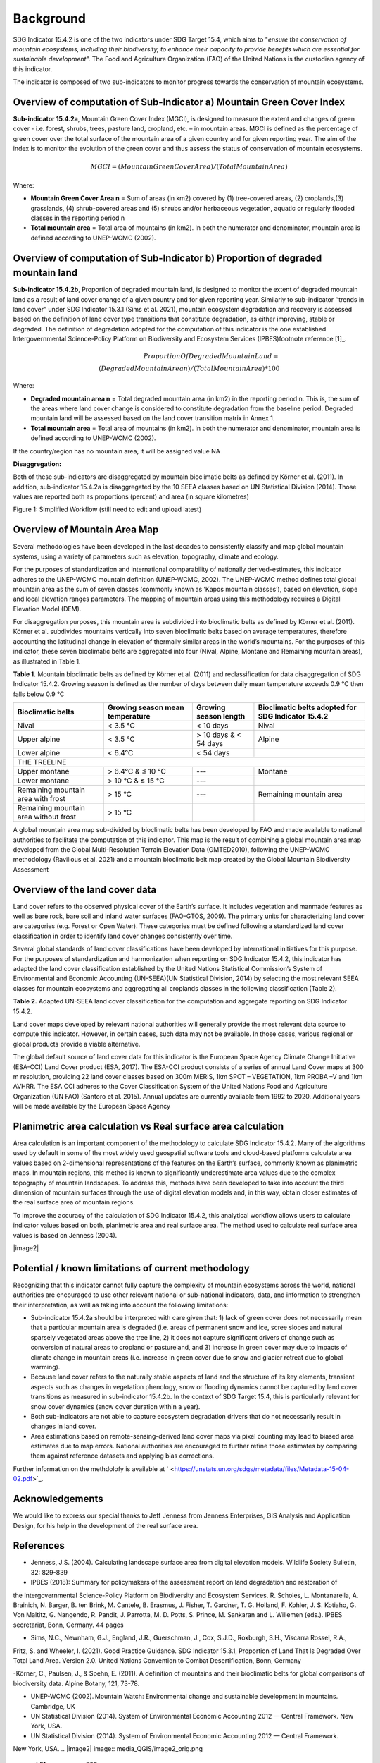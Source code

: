 Background
==========
SDG Indicator 15.4.2 is one of the two indicators under SDG Target 15.4, which aims to "*ensure the conservation of mountain ecosystems, including their biodiversity, to enhance their capacity to provide benefits which are essential for sustainable development*". The Food and Agriculture Organization (FAO) of the United Nations is the custodian agency of this indicator.  

The indicator is composed of two sub-indicators to monitor progress towards the conservation of mountain ecosystems. 


Overview of computation of Sub-Indicator a) Mountain Green Cover Index
^^^^^^^^^^^^^^^^^^^^^^^^^^^^^^^^^^^^^^^^^^^^^^^^^^^^^^^^^^^^^^^^^^^^^^

**Sub-indicator 15.4.2a**, Mountain Green Cover Index (MGCI), is designed to measure the extent and changes of green cover - i.e. forest, shrubs, trees, pasture land, cropland, etc. – in mountain areas. MGCI is defined as the percentage of green cover over the total surface of the mountain area of a given country and for given reporting year. The aim of the index is to monitor the evolution of the green cover and thus assess the status of conservation of mountain ecosystems. 

.. math::
    
    MGCI = (Mountain Green Cover Area)/(Total Mountain Area)

Where: 

- **Mountain Green Cover Area n** = Sum of areas (in km2) covered by (1) tree-covered areas, (2) croplands,(3) grasslands, (4) shrub-covered areas and (5) shrubs and/or herbaceous vegetation, aquatic or regularly flooded classes in the reporting period n 
- **Total mountain area** = Total area of mountains (in km2). In both the numerator and denominator, mountain area is defined according to UNEP-WCMC (2002).


Overview of computation of Sub-Indicator b) Proportion of degraded mountain land
^^^^^^^^^^^^^^^^^^^^^^^^^^^^^^^^^^^^^^^^^^^^^^^^^^^^^^^^^^^^^^^^^^^^^^^^^^^^^^^^^

**Sub-indicator 15.4.2b**, Proportion of degraded mountain land, is designed to monitor the extent of degraded mountain land as a result of land cover change of a given country and for given reporting year. Similarly to sub-indicator ‘’trends in land cover” under SDG Indicator 15.3.1 (Sims et al. 2021), mountain ecosystem degradation and recovery is assessed based on the definition of land cover type transitions that constitute degradation, as either improving, stable or degraded. The definition of degradation adopted for the computation of this indicator is the one established Intergovernmental Science-Policy Platform on Biodiversity and Ecosystem Services (IPBES)footnote reference [1]_.

.. math::

	Proportion Of Degraded Mountain Land = \\
	(Degraded Mountain Area n) / (Total Mountain Area) * 100

Where:

- **Degraded mountain area n** = Total degraded mountain area (in km2) in the reporting period n. This is, the sum of the areas where land cover change is considered to constitute degradation from the baseline period. Degraded mountain land will be assessed based on the land cover transition matrix in Annex 1.
- **Total mountain area** = Total area of mountains (in km2). In both the numerator and denominator, mountain area is defined according to UNEP-WCMC (2002).

If the country/region has no mountain area, it will be assigned value NA

.. [1]IPBES defines land degradation as “the many human-caused processes that drive the decline or loss in biodiversity, ecosystem functions or ecosystem services in any terrestrial and associated aquatic ecosystems” (IPBES, 2018)


**Disaggregation:**

Both of these sub-indicators are disaggregated by mountain bioclimatic belts as defined by Körner et al. (2011). In addition, sub-indicator 15.4.2a is
disaggregated by the 10 SEEA classes based on UN Statistical Division (2014).  Those values are reported both as proportions (percent) and area (in square kilometres)


|imageworkflow|

Figure 1: Simplified Workflow (still need to edit and upload latest)


Overview of Mountain Area Map
^^^^^^^^^^^^^^^^^^^^^^^^^^^^^

Several methodologies have been developed in the last decades to consistently classify and map global mountain systems, using a variety of parameters such as elevation, topography, climate and ecology.

For the purposes of standardization and international comparability of nationally derived-estimates, this indicator adheres to the UNEP-WCMC mountain definition (UNEP-WCMC, 2002). The UNEP-WCMC method defines total global mountain area as the sum of seven classes (commonly known as ‘Kapos mountain classes’), based on elevation, slope and local elevation ranges parameters. The mapping of mountain areas using this methodology requires a Digital Elevation Model (DEM).

For disaggregation purposes, this mountain area is subdivided into bioclimatic belts as defined by Körner et al. (2011). Körner et al. subdivides mountains vertically into seven bioclimatic belts based on average temperatures, therefore accounting the latitudinal change in elevation of thermally similar areas in the world’s mountains. For the purposes of this indicator, these seven bioclimatic belts are aggregated into four (Nival, Alpine, Montane and Remaining mountain areas), as illustrated in Table 1.

**Table 1.** Mountain bioclimatic belts as defined by Körner et al. (2011) and reclassification for data disaggregation of SDG Indicator 15.4.2. Growing season is defined as the number of days between daily mean temperature exceeds 0.9 °C then falls below 0.9 °C

+----------------------+------------------+-------------------------+-------------------------+
|                      |                  |                         | Bioclimatic belts       |
+ Bioclimatic belts    + Growing season   + Growing season length   + adopted for SDG         +
|                      | mean temperature |                         | Indicator 15.4.2        |
+======================+==================+=========================+=========================+
| Nival                | < 3.5 °C         | < 10 days               | Nival                   |
+----------------------+------------------+-------------------------+-------------------------+
| Upper alpine         | < 3.5 °C         | > 10 days & < 54 days   | Alpine                  |
+----------------------+------------------+-------------------------+-------------------------+
| Lower alpine         | < 6.4°C          | < 54 days               |                         |
+----------------------+------------------+-------------------------+-------------------------+
| THE TREELINE                                                                                |
+----------------------+------------------+-------------------------+-------------------------+
| Upper montane        | > 6.4°C & ≤ 10 °C| ---                     | Montane                 |
+----------------------+------------------+-------------------------+-------------------------+
| Lower montane        | > 10 °C & ≤ 15 °C| ---                     |                         |
+----------------------+------------------+-------------------------+-------------------------+
| Remaining mountain   | > 15 °C          | ---                     | Remaining mountain area | 
| area with frost      |                  |                         |                         |
+----------------------+------------------+-------------------------+-------------------------+
| Remaining mountain   |                  |                         |                         |
| area without frost   | > 15 °C          |                         |                         |
+----------------------+------------------+-------------------------+-------------------------+


A global mountain area map sub-divided by bioclimatic belts has been developed by FAO and made available to national authorities to facilitate the computation of this indicator. This map is the result of combining a global mountain area map developed from the Global Multi-Resolution Terrain Elevation Data (GMTED2010), following the UNEP-WCMC methodology (Ravilious et al. 2021) and a mountain bioclimatic belt map created by the Global Mountain Biodiversity Assessment

Overview of the land cover data
^^^^^^^^^^^^^^^^^^^^^^^^^^^^^^^

Land cover refers to the observed physical cover of the Earth’s surface. It includes vegetation and manmade features as well as bare rock, bare soil and inland water surfaces (FAO-GTOS, 2009). The primary units for characterizing land cover are categories (e.g. Forest or Open Water). These categories must be defined following a standardized land cover
classification in order to identify land cover changes consistently over time.

Several global standards of land cover classifications have been developed by international initiatives for this purpose. For the purposes of standardization and harmonization when reporting on SDG Indicator 15.4.2, this indicator has adapted the land cover classification established by the United Nations Statistical Commission’s System of Environmental and Economic Accounting (UN-SEEA)(UN Statistical Division, 2014) by selecting the most relevant SEEA classes for mountain ecosystems and aggregating all croplands classes in the following classification (Table 2).

**Table 2.** Adapted UN-SEEA land cover classification for the computation and aggregate reporting on SDG Indicator 15.4.2.

+---------------------------------------+--------------------------------------------------------------+
| **Land cover class**                  | **Description**                                              |                                                                                    
+=======================================+==============================================================+
| 1. Artificial surfaces                | The class is composed of any type of areas                   |
|                                       | with a predominant artificial surface. Any urban             |
|                                       | or related feature is included in this class, for            |
|                                       | example, urban parks (parks, parkland and laws).             | 
|                                       | The class also includes industrial areas, and waste          | 
|                                       | dump deposit and extraction sites.                           |                                                                                                                          
+---------------------------------------+--------------------------------------------------------------+
| 2. Croplands                          | The class is composed of cultivated vegetation, including    | 
|                                       | herbaceous plants, trees and/or shurbs. It includes:         |                                                                                                                                                                                                                                                                                                
|                                       | - Herbaceous crops used for hay. All the non-perennial       |                                                                                                                                                                                                                                                                                                                                                                                                            
|                                       |   crops that do not last for more than two growing seasons   |
|                                       |   and crops like sugar cane, where the upper part of the     | 
|                                       |   plant is regularly harvested while the root system can     |
|                                       |   remain for more than one year in the field, are included   | 
|                                       |   in this class.                                             |                                                                 
|                                       |                                                              |                                                                                                                                                                                                                                                                                                                                                       
|                                       | - All types of orchards and plantations (fruit trees,        |
|                                       |   coffee and tea plantation, oil palms, rubber plantation,   |
|                                       |   Christmas trees, etc.).                                    |                                                                                                                                                                                                                                         |
|                                       |                                                              |                                                                                                                                                                                                                                                                                                                                                        
|                                       | - Multiple or layered crops, including areas with two        |
|                                       |   layers of different crops and/or areas with the presence   |
|                                       |   of one important layer of natural vegetation (mainly       |
|                                       |   trees) that covers one layer of cultivated crop.           |
+---------------------------------------+--------------------------------------------------------------+
| 3. Grasslands                         | This class includes any geographical area dominated by       |
|                                       | natural herbaceous plants (grasslands, prairies, steppes     |
|                                       | and savannahs) with a cover of 10 per cent or more,          |
|                                       | irrespective of different human and/or animal activities,    |
|                                       | such as grazing or selective fire management. Woody plants   | 
|                                       | (trees and/or shrubs) can be present, assuming their cover   | 
|                                       | is less that 10 per cent.                                    |
+---------------------------------------+--------------------------------------------------------------+
| 4. Tree-covered areas                 | This class includes any geographical area dominated by       |
|                                       | natural tree plants with a cover of 10 per cent or more.     |
|                                       | Other types of plants (shrubs and/or herbs) can be present,  |
|                                       | even with a density higher than that of trees. Areas planted |
|                                       | with trees for afforestation purposes and forest plantations |
|                                       | are included in this class. This class includes areas        | 
|                                       | seasonally or permanently flooded with freshwater.           |
+---------------------------------------+--------------------------------------------------------------+
| 5. Shrub-covered areas                | This class includes any geographical area dominated by       |
|                                       | natural shrubs having a cover of 10 per cent or more.        |
|                                       | Trees can be present in scattered form if their cover is     |
|                                       | less than 10 per cent. Herbaceous plants can also be present |
|                                       | at any density. The class includes shrub-covered areas       |
|                                       | permanently or regularly flooded by inland fresh water.      |
+---------------------------------------+--------------------------------------------------------------+
| 6. Shubs and/or herbaceous vegetation,| This class includes any geographical area dominated by       |
|    aquatic or regularly flooded       | natural herbaceous vegetation (cover of 10 per cent or more) | 
|                                       | that is permanently or regularly flooded by fresh or brackish|
|                                       | water (swamps, marsh areas, etc.). Flooding must persist for |
|                                       | at least two months per year to be considered regular.       |
|                                       | Woody vegetation (trees and/or shrubs) can be present if     |
|                                       | their cover is less than 10 per cent.                        |
+---------------------------------------+--------------------------------------------------------------+
| 7. Sparsely natural vegetated areas   | This class includes any geographical areas were the cover of |
|                                       | natural vegetation is between 2 per cent and 10 per cent.    |
|                                       | This includes permanently or regularly flooded areas.        |                                                                                                                                                                                                                              
+---------------------------------------+--------------------------------------------------------------+
| 8. Terrestrial barren land            | This class includes any geographical area dominated by       |
|                                       | natural abiotic surfaces (bare soil, sand, rocks, etc.)      |
|                                       | where the natural vegetation is absent or almost absent      |
|                                       | (covers less than 2 per cent). The class includes areas      |
|                                       | regularly flooded by inland water (lake shores, river banks, |
|                                       | salt flats, etc.).                                           |                                                                                      
+---------------------------------------+--------------------------------------------------------------+
| 9. Permanent snow and glaciers        | This class includes any geographical area covered by snow    |
|                                       | or glaciers persistently for 10 months or more.              |                                                                                                                                                                                                                                                                                          
+---------------------------------------+--------------------------------------------------------------+
| 10. Inland water bodies               | This class includes any geographical area covered for most of|
|                                       | the year by inland water bodies. In some cases, the water can|
|                                       | be frozen for part of the year (less than 10 months). Because|
|                                       | the geographical extent of water bodies can change,          |
|                                       | boundaries must be set consistently with those set by class  |
|                                       | 8, according to the dominant situation during the year and/or|
|                                       | across multiple years.                                       |
+---------------------------------------+--------------------------------------------------------------+

Land cover maps developed by relevant national authorities will generally provide the most relevant data source to compute this indicator. However, in certain cases, such data may not be available. In those cases, various regional or global products provide a viable alternative.

The global default source of land cover data for this indicator is the European Space Agency Climate Change Initiative (ESA-CCI) Land Cover product (ESA, 2017). The ESA-CCI product consists of a series of annual Land Cover maps at 300 m resolution, providing 22 land cover classes based on 300m MERIS, 1km SPOT – VEGETATION, 1km PROBA –V and 1km AVHRR. The ESA CCI adheres to the Cover Classification System of the United Nations Food and Agriculture Organization (UN FAO) (Santoro et al. 2015). Annual updates are currently available from 1992 to 2020. Additional years will be made available by the European Space Agency


Planimetric area calculation vs Real surface area calculation
^^^^^^^^^^^^^^^^^^^^^^^^^^^^^^^^^^^^^^^^^^^^^^^^^^^^^^^^^^^^^

Area calculation is an important component of the methodology to calculate SDG Indicator 15.4.2. Many of the algorithms used by default in some of the most widely used geospatial software tools and cloud-based platforms calculate area values based on 2-dimensional representations of the features on the Earth’s surface, commonly known as planimetric maps. In mountain regions, this method is known to significantly underestimate area values due to the complex topography of mountain landscapes. To address this, methods have been developed to take into account the third dimension of mountain surfaces through the use of digital elevation models and, in this way, obtain closer estimates of the real surface area of mountain regions.

To improve the accuracy of the calculation of SDG Indicator 15.4.2, this analytical workflow allows users to calculate indicator values based on both, planimetric area and real surface area. The method used to calculate real surface area values is based on Jenness (2004).

|image2|



Potential / known limitations of current methodology
^^^^^^^^^^^^^^^^^^^^^^^^^^^^^^^^^^^^^^^^^^^^^^^^^^^^

Recognizing that this indicator cannot fully capture the complexity of mountain ecosystems across the world, national authorities are encouraged to use other relevant national or sub-national indicators, data, and information to strengthen their interpretation, as well as taking into account the following limitations:

- Sub-indicator 15.4.2a should be interpreted with care given that: 1) lack of green cover does not necessarily mean that a particular mountain area is degraded (i.e. areas of permanent snow and ice, scree slopes and natural sparsely vegetated areas above the tree line, 2) it does not capture significant drivers of change such as conversion of natural areas to cropland or pastureland, and 3) increase in green cover may due to impacts of climate change in mountain areas (i.e. increase in green cover due to snow and glacier retreat due to global warming). 

- Because land cover refers to the naturally stable aspects of land and the structure of its key elements, transient aspects such as changes in vegetation phenology, snow or flooding dynamics cannot be captured by land cover transitions as measured in sub-indicator 15.4.2b. In the context of SDG Target 15.4, this is particularly relevant for snow cover dynamics (snow cover duration within a year).

- Both sub-indicators are not able to capture ecosystem degradation drivers that do not necessarily result in changes in land cover. 

- Area estimations based on remote-sensing-derived land cover maps via pixel counting may lead to biased area estimates due to map errors. National authorities are encouraged to further refine those estimates by comparing them against reference datasets and applying bias corrections.


Further information on the methdolofy is available at ` <https://unstats.un.org/sdgs/metadata/files/Metadata-15-04-02.pdf>`_.


Acknowledgements
^^^^^^^^^^^^^^^^

We would like to express our special thanks to Jeff Jenness from Jenness Enterprises, GIS Analysis and Application Design, for his help in the development of the real surface area.

References
^^^^^^^^^^

- Jenness, J.S. (2004). Calculating landscape surface area from digital elevation models. Wildlife Society Bulletin, 32: 829-839

- IPBES (2018): Summary for policymakers of the assessment report on land degradation and restoration of
the Intergovernmental Science-Policy Platform on Biodiversity and Ecosystem Services. R. Scholes, L.
Montanarella, A. Brainich, N. Barger, B. ten Brink, M. Cantele, B. Erasmus, J. Fisher, T. Gardner, T. G. Holland,
F. Kohler, J. S. Kotiaho, G. Von Maltitz, G. Nangendo, R. Pandit, J. Parrotta, M. D. Potts, S. Prince, M.
Sankaran and L. Willemen (eds.). IPBES secretariat, Bonn, Germany. 44 pages

- Sims, N.C., Newnham, G.J., England, J.R., Guerschman, J., Cox, S.J.D., Roxburgh, S.H., Viscarra Rossel, R.A.,
Fritz, S. and Wheeler, I. (2021). Good Practice Guidance. SDG Indicator 15.3.1, Proportion of Land That Is
Degraded Over Total Land Area. Version 2.0. United Nations Convention to Combat Desertification, Bonn,
Germany

-Körner, C., Paulsen, J., & Spehn, E. (2011). A definition of mountains and their bioclimatic belts for global
comparisons of biodiversity data. Alpine Botany, 121, 73-78.

- UNEP-WCMC (2002). Mountain Watch: Environmental change and sustainable development in mountains. Cambridge, UK

- UN Statistical Division (2014). System of Environmental Economic Accounting 2012 — Central Framework. New York, USA.




- UN Statistical Division (2014). System of Environmental Economic Accounting 2012 — Central Framework.
New York, USA.
.. |image2| image:: media_QGIS/image2_orig.png
   :width: 700
.. |image3| image:: media_QGIS/image3_orig.png
   :width: 700
.. |image4| image:: media_QGIS/image4_orig.png
   :width: 700
.. |image5| image:: media_QGIS/image5_orig.png
   :width: 700
.. |image6| image:: media_QGIS/image6_orig.png
   :width: 700
.. |imageworkflow| image:: media_QGIS/MGCI_workflow_revision_DRAFT.png
   :width: 900
